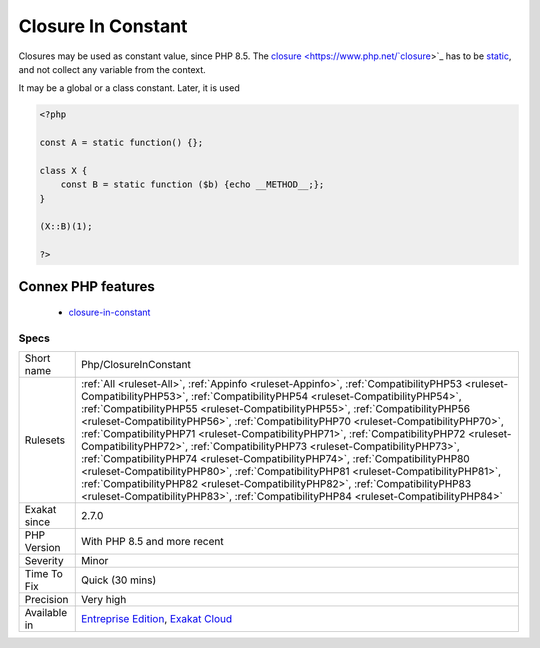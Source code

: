 .. _php-closureinconstant:


.. _closure-in-constant:

Closure In Constant
+++++++++++++++++++

.. meta::
	:description:
		Closure In Constant: Closures may be used as constant value, since PHP 8.
	:twitter:card: summary_large_image
	:twitter:site: @exakat
	:twitter:title: Closure In Constant
	:twitter:description: Closure In Constant: Closures may be used as constant value, since PHP 8
	:twitter:creator: @exakat
	:twitter:image:src: https://www.exakat.io/wp-content/uploads/2020/06/logo-exakat.png
	:og:image: https://www.exakat.io/wp-content/uploads/2020/06/logo-exakat.png
	:og:title: Closure In Constant
	:og:type: article
	:og:description: Closures may be used as constant value, since PHP 8
	:og:url: https://exakat.readthedocs.io/en/latest/Reference/Rules/Closure In Constant.html
	:og:locale: en

.. raw:: html


	<script type="application/ld+json">{"@context":"https:\/\/schema.org","@graph":[{"@type":"WebPage","@id":"https:\/\/php-tips.readthedocs.io\/en\/latest\/Reference\/Rules\/Php\/ClosureInConstant.html","url":"https:\/\/php-tips.readthedocs.io\/en\/latest\/Reference\/Rules\/Php\/ClosureInConstant.html","name":"Closure In Constant","isPartOf":{"@id":"https:\/\/www.exakat.io\/"},"datePublished":"Sun, 02 Feb 2025 10:14:23 +0000","dateModified":"Sun, 02 Feb 2025 10:14:23 +0000","description":"Closures may be used as constant value, since PHP 8","inLanguage":"en-US","potentialAction":[{"@type":"ReadAction","target":["https:\/\/exakat.readthedocs.io\/en\/latest\/Closure In Constant.html"]}]},{"@type":"WebSite","@id":"https:\/\/www.exakat.io\/","url":"https:\/\/www.exakat.io\/","name":"Exakat","description":"Smart PHP static analysis","inLanguage":"en-US"}]}</script>

Closures may be used as constant value, since PHP 8.5. The `closure <https://www.php.net/`closure <https://www.php.net/closure>`_>`_ has to be `static <https://www.php.net/manual/en/language.oop5.static.php>`_, and not collect any variable from the context.

It may be a global or a class constant. Later, it is used 

.. code-block:: php
   
   <?php
   
   const A = static function() {};
   
   class X {
       const B = static function ($b) {echo __METHOD__;};
   }
   
   (X::B)(1);
   
   ?>
Connex PHP features
-------------------

  + `closure-in-constant <https://php-dictionary.readthedocs.io/en/latest/dictionary/closure-in-constant.ini.html>`_


Specs
_____

+--------------+----------------------------------------------------------------------------------------------------------------------------------------------------------------------------------------------------------------------------------------------------------------------------------------------------------------------------------------------------------------------------------------------------------------------------------------------------------------------------------------------------------------------------------------------------------------------------------------------------------------------------------------------------------------------------------------------------------------------------------------------------------------------------------------------------------------------------------------------------------------------------+
| Short name   | Php/ClosureInConstant                                                                                                                                                                                                                                                                                                                                                                                                                                                                                                                                                                                                                                                                                                                                                                                                                                                      |
+--------------+----------------------------------------------------------------------------------------------------------------------------------------------------------------------------------------------------------------------------------------------------------------------------------------------------------------------------------------------------------------------------------------------------------------------------------------------------------------------------------------------------------------------------------------------------------------------------------------------------------------------------------------------------------------------------------------------------------------------------------------------------------------------------------------------------------------------------------------------------------------------------+
| Rulesets     | :ref:`All <ruleset-All>`, :ref:`Appinfo <ruleset-Appinfo>`, :ref:`CompatibilityPHP53 <ruleset-CompatibilityPHP53>`, :ref:`CompatibilityPHP54 <ruleset-CompatibilityPHP54>`, :ref:`CompatibilityPHP55 <ruleset-CompatibilityPHP55>`, :ref:`CompatibilityPHP56 <ruleset-CompatibilityPHP56>`, :ref:`CompatibilityPHP70 <ruleset-CompatibilityPHP70>`, :ref:`CompatibilityPHP71 <ruleset-CompatibilityPHP71>`, :ref:`CompatibilityPHP72 <ruleset-CompatibilityPHP72>`, :ref:`CompatibilityPHP73 <ruleset-CompatibilityPHP73>`, :ref:`CompatibilityPHP74 <ruleset-CompatibilityPHP74>`, :ref:`CompatibilityPHP80 <ruleset-CompatibilityPHP80>`, :ref:`CompatibilityPHP81 <ruleset-CompatibilityPHP81>`, :ref:`CompatibilityPHP82 <ruleset-CompatibilityPHP82>`, :ref:`CompatibilityPHP83 <ruleset-CompatibilityPHP83>`, :ref:`CompatibilityPHP84 <ruleset-CompatibilityPHP84>` |
+--------------+----------------------------------------------------------------------------------------------------------------------------------------------------------------------------------------------------------------------------------------------------------------------------------------------------------------------------------------------------------------------------------------------------------------------------------------------------------------------------------------------------------------------------------------------------------------------------------------------------------------------------------------------------------------------------------------------------------------------------------------------------------------------------------------------------------------------------------------------------------------------------+
| Exakat since | 2.7.0                                                                                                                                                                                                                                                                                                                                                                                                                                                                                                                                                                                                                                                                                                                                                                                                                                                                      |
+--------------+----------------------------------------------------------------------------------------------------------------------------------------------------------------------------------------------------------------------------------------------------------------------------------------------------------------------------------------------------------------------------------------------------------------------------------------------------------------------------------------------------------------------------------------------------------------------------------------------------------------------------------------------------------------------------------------------------------------------------------------------------------------------------------------------------------------------------------------------------------------------------+
| PHP Version  | With PHP 8.5 and more recent                                                                                                                                                                                                                                                                                                                                                                                                                                                                                                                                                                                                                                                                                                                                                                                                                                               |
+--------------+----------------------------------------------------------------------------------------------------------------------------------------------------------------------------------------------------------------------------------------------------------------------------------------------------------------------------------------------------------------------------------------------------------------------------------------------------------------------------------------------------------------------------------------------------------------------------------------------------------------------------------------------------------------------------------------------------------------------------------------------------------------------------------------------------------------------------------------------------------------------------+
| Severity     | Minor                                                                                                                                                                                                                                                                                                                                                                                                                                                                                                                                                                                                                                                                                                                                                                                                                                                                      |
+--------------+----------------------------------------------------------------------------------------------------------------------------------------------------------------------------------------------------------------------------------------------------------------------------------------------------------------------------------------------------------------------------------------------------------------------------------------------------------------------------------------------------------------------------------------------------------------------------------------------------------------------------------------------------------------------------------------------------------------------------------------------------------------------------------------------------------------------------------------------------------------------------+
| Time To Fix  | Quick (30 mins)                                                                                                                                                                                                                                                                                                                                                                                                                                                                                                                                                                                                                                                                                                                                                                                                                                                            |
+--------------+----------------------------------------------------------------------------------------------------------------------------------------------------------------------------------------------------------------------------------------------------------------------------------------------------------------------------------------------------------------------------------------------------------------------------------------------------------------------------------------------------------------------------------------------------------------------------------------------------------------------------------------------------------------------------------------------------------------------------------------------------------------------------------------------------------------------------------------------------------------------------+
| Precision    | Very high                                                                                                                                                                                                                                                                                                                                                                                                                                                                                                                                                                                                                                                                                                                                                                                                                                                                  |
+--------------+----------------------------------------------------------------------------------------------------------------------------------------------------------------------------------------------------------------------------------------------------------------------------------------------------------------------------------------------------------------------------------------------------------------------------------------------------------------------------------------------------------------------------------------------------------------------------------------------------------------------------------------------------------------------------------------------------------------------------------------------------------------------------------------------------------------------------------------------------------------------------+
| Available in | `Entreprise Edition <https://www.exakat.io/entreprise-edition>`_, `Exakat Cloud <https://www.exakat.io/exakat-cloud/>`_                                                                                                                                                                                                                                                                                                                                                                                                                                                                                                                                                                                                                                                                                                                                                    |
+--------------+----------------------------------------------------------------------------------------------------------------------------------------------------------------------------------------------------------------------------------------------------------------------------------------------------------------------------------------------------------------------------------------------------------------------------------------------------------------------------------------------------------------------------------------------------------------------------------------------------------------------------------------------------------------------------------------------------------------------------------------------------------------------------------------------------------------------------------------------------------------------------+


